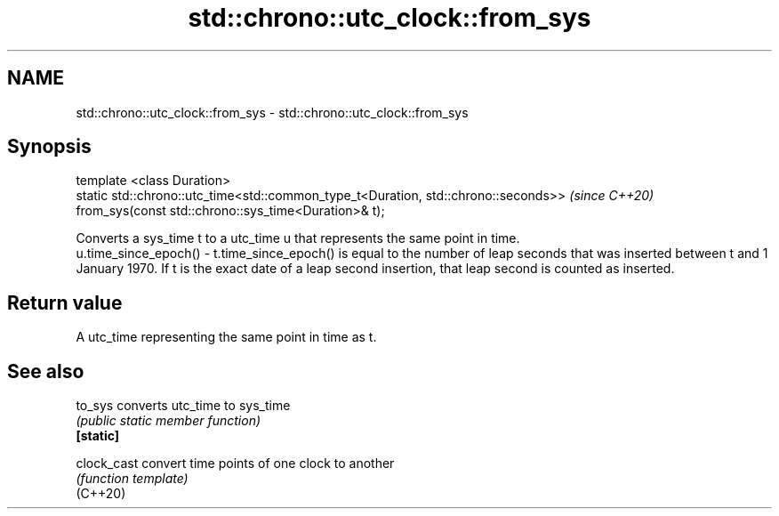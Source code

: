 .TH std::chrono::utc_clock::from_sys 3 "2020.03.24" "http://cppreference.com" "C++ Standard Libary"
.SH NAME
std::chrono::utc_clock::from_sys \- std::chrono::utc_clock::from_sys

.SH Synopsis

  template <class Duration>
  static std::chrono::utc_time<std::common_type_t<Duration, std::chrono::seconds>>  \fI(since C++20)\fP
  from_sys(const std::chrono::sys_time<Duration>& t);

  Converts a sys_time t to a utc_time u that represents the same point in time.
  u.time_since_epoch() - t.time_since_epoch() is equal to the number of leap seconds that was inserted between t and 1 January 1970. If t is the exact date of a leap second insertion, that leap second is counted as inserted.

.SH Return value

  A utc_time representing the same point in time as t.

.SH See also



  to_sys     converts utc_time to sys_time
             \fI(public static member function)\fP
  \fB[static]\fP

  clock_cast convert time points of one clock to another
             \fI(function template)\fP
  (C++20)




